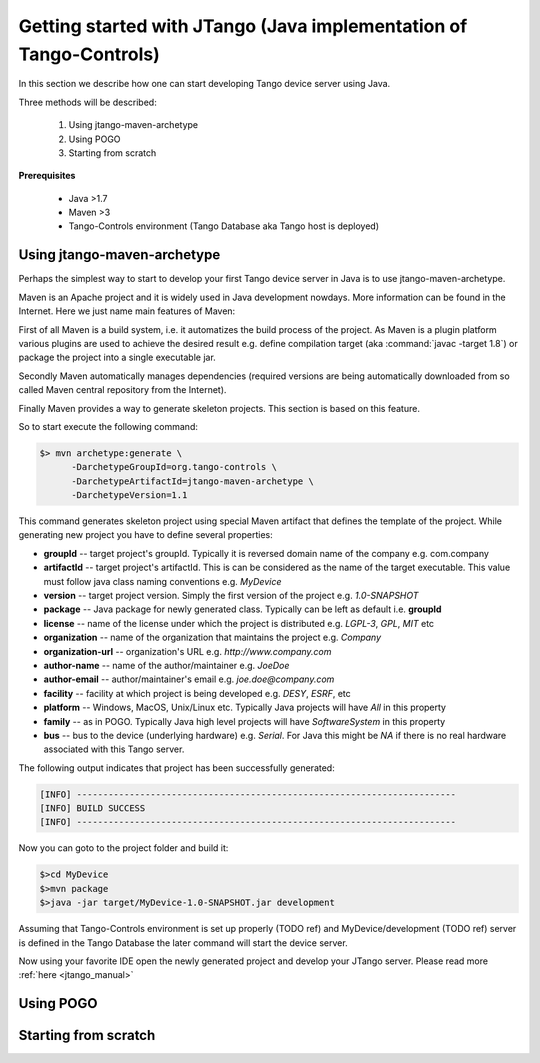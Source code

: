 .. _getting_started_with_jtango:

Getting started with JTango (Java implementation of Tango-Controls)
-------------------------------------------------------------------

In this section we describe how one can start developing Tango device server using Java.

Three methods will be described:

  1. Using jtango-maven-archetype
  2. Using POGO
  3. Starting from scratch

**Prerequisites**

  - Java >1.7
  - Maven >3
  - Tango-Controls environment (Tango Database aka Tango host is deployed)

Using jtango-maven-archetype
============================

Perhaps the simplest way to start to develop your first Tango device server in Java is to use jtango-maven-archetype.

Maven is an Apache project and it is widely used in Java development nowdays. More information can be found in the Internet. Here we just name main features of Maven:

First of all Maven is a build system, i.e. it automatizes the build process of the project. As Maven is a plugin platform various plugins are used to achieve the desired result e.g. define compilation target (aka :command:`javac -target 1.8`) or package the project into a single executable jar.

Secondly Maven automatically manages dependencies (required versions are being automatically downloaded from so called Maven central repository from the Internet).

Finally Maven provides a way to generate skeleton projects. This section is based on this feature.

So to start execute the following command:

.. code-block:: console

   $> mvn archetype:generate \
         -DarchetypeGroupId=org.tango-controls \
         -DarchetypeArtifactId=jtango-maven-archetype \
         -DarchetypeVersion=1.1

This command generates skeleton project using special Maven artifact that defines the template of the project. While generating new project you have to define several properties:

- **groupId** -- target project's groupId. Typically it is reversed domain name of the company e.g. com.company
- **artifactId** -- target project's artifactId. This is can be considered as the name of the target executable. This value must follow java class naming conventions e.g. *MyDevice*
- **version** -- target project version. Simply the first version of the project e.g. *1.0-SNAPSHOT*
- **package** -- Java package for newly generated class. Typically can be left as default i.e. **groupId**
- **license** -- name of the license under which the project is distributed e.g. *LGPL-3*, *GPL*, *MIT* etc
- **organization** -- name of the organization that maintains the project e.g. *Company*
- **organization-url** -- organization's URL e.g. *http://www.company.com*
- **author-name** -- name of the author/maintainer e.g. *JoeDoe*
- **author-email** -- author/maintainer's email e.g. *joe.doe@company.com*
- **facility** -- facility at which project is being developed e.g. *DESY*, *ESRF*, etc
- **platform** -- Windows, MacOS, Unix/Linux etc. Typically Java projects will have *All* in this property
- **family** -- as in POGO. Typically Java high level projects will have *SoftwareSystem* in this property
- **bus** -- bus to the device (underlying hardware) e.g. *Serial*. For Java this might be *NA* if there is no real hardware associated with this Tango server.

The following output indicates that project has been successfully generated:

.. code-block:: console

  [INFO] ------------------------------------------------------------------------
  [INFO] BUILD SUCCESS
  [INFO] ------------------------------------------------------------------------

Now you can goto to the project folder and build it:

.. code-block:: console

  $>cd MyDevice
  $>mvn package
  $>java -jar target/MyDevice-1.0-SNAPSHOT.jar development

Assuming that Tango-Controls environment is set up properly (TODO ref) and MyDevice/development (TODO ref) server is defined in the Tango Database the later command will start the device server.

Now using your favorite IDE open the newly generated project and develop your JTango server. Please read more :ref:`here  <jtango_manual>`

Using POGO
==========

Starting from scratch
=====================
